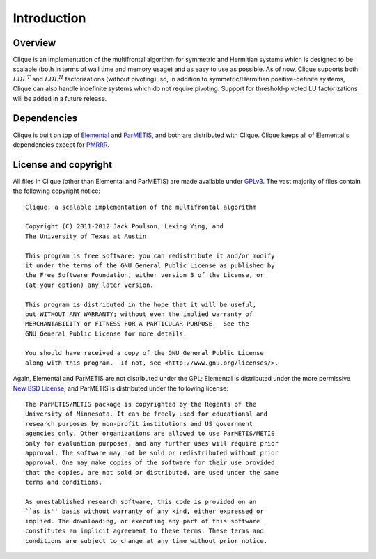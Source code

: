 Introduction
************

Overview
========
Clique is an implementation of the multifrontal algorithm for symmetric and 
Hermitian systems which is designed to be scalable (both in terms of wall time
and memory usage) and as easy to use as possible. As of now, Clique supports 
both :math:`LDL^T` and :math:`LDL^H` factorizations (without pivoting), so,
in addition to symmetric/Hermitian positive-definite systems, Clique can also
handle indefinite systems which do not require pivoting. Support for 
threshold-pivoted LU factorizations will be added in a future release.

Dependencies
============
Clique is built on top of `Elemental <http://code.google.com/p/elemental>`_
and `ParMETIS <http://glaros.dtc.umn.edu/gkhome/metis/parmetis/overview/>`_, 
and both are distributed with Clique. Clique keeps all of Elemental's 
dependencies except for `PMRRR <http://code.google.com/p/pmrrr>`_.

License and copyright
=====================
All files in Clique (other than Elemental and ParMETIS) are made available 
under `GPLv3 <http://www.opensource.org/licenses/gpl-3.0>`_. The vast 
majority of files contain the following copyright notice::

    Clique: a scalable implementation of the multifrontal algorithm

    Copyright (C) 2011-2012 Jack Poulson, Lexing Ying, and 
    The University of Texas at Austin
     
    This program is free software: you can redistribute it and/or modify
    it under the terms of the GNU General Public License as published by
    the Free Software Foundation, either version 3 of the License, or
    (at your option) any later version.
     
    This program is distributed in the hope that it will be useful,
    but WITHOUT ANY WARRANTY; without even the implied warranty of
    MERCHANTABILITY or FITNESS FOR A PARTICULAR PURPOSE.  See the
    GNU General Public License for more details.
     
    You should have received a copy of the GNU General Public License
    along with this program.  If not, see <http://www.gnu.org/licenses/>.
 
Again, Elemental and ParMETIS are not distributed under the GPL; Elemental is distributed under the more permissive 
`New BSD License <http://www.opensource.org/licenses/bsd-license.php>`_,
and ParMETIS is distributed under the following license::

    The ParMETIS/METIS package is copyrighted by the Regents of the
    University of Minnesota. It can be freely used for educational and
    research purposes by non-profit institutions and US government
    agencies only. Other organizations are allowed to use ParMETIS/METIS
    only for evaluation purposes, and any further uses will require prior
    approval. The software may not be sold or redistributed without prior
    approval. One may make copies of the software for their use provided
    that the copies, are not sold or distributed, are used under the same
    terms and conditions.
    
    As unestablished research software, this code is provided on an
    ``as is'' basis without warranty of any kind, either expressed or
    implied. The downloading, or executing any part of this software
    constitutes an implicit agreement to these terms. These terms and
    conditions are subject to change at any time without prior notice.

